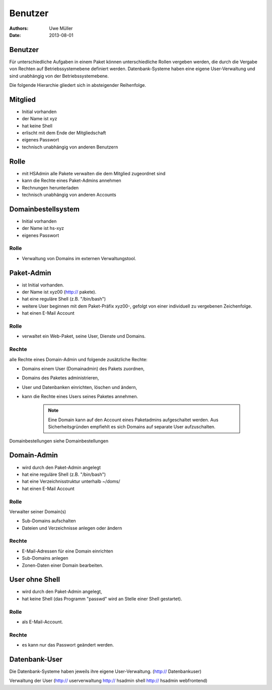 ========
Benutzer
========

:Authors: - Uwe Müller
:Date: 2013-08-01




Benutzer
========

Für unterschiedliche Aufgaben in einem Paket können unterschiedliche Rollen vergeben werden, die durch die Vergabe von Rechten auf Betriebssystemebene definiert werden.
Datenbank-Systeme haben eine eigene User-Verwaltung und sind unabhängig von der Betriebssystemebene.  

Die folgende Hierarchie gliedert sich in absteigender Reihenfolge.

Mitglied 
========

- Initial vorhanden
- der Name ist xyz 
- hat keine Shell
- erlischt mit dem Ende der Mitgliedschaft
- eigenes Passwort
- technisch unabhängig von anderen Benutzern

Rolle
=====

- mit HSAdmin alle Pakete verwalten die dem Mitglied zugeordnet sind
- kann die Rechte eines Paket-Admins annehmen
- Rechnungen herunterladen
- technisch unabhängig von anderen Accounts

Domainbestellsystem
===================

- Initial vorhanden
- der Name ist hs-xyz
- eigenes Passwort

Rolle
-----

- Verwaltung von Domains im externen Verwaltungstool.

Paket-Admin
===========

- ist Initial vorhanden.
- der Name ist xyz00 (http:// pakete).
- hat eine reguläre Shell (z.B. "/bin/bash")
- weitere User beginnen mit dem Paket-Präfix xyz00-, gefolgt von einer individuell zu vergebenen
  Zeichenfolge.
- hat einen E-Mail Account

Rolle
-----

- verwaltet ein Web-Paket, seine User, Dienste und Domains. 

Rechte
------

alle Rechte eines Domain-Admin und folgende zusätzliche Rechte:

- Domains einem User (Domainadmin) des Pakets zuordnen,
- Domains des Paketes administrieren,
- User und Datenbanken einrichten, löschen und ändern,
- kann die Rechte eines Users seines Paketes annehmen.

   .. note:: 
        Eine Domain kann auf den Account eines Paketadmins aufgeschaltet werden. Aus Sicherheitsgründen empfiehlt es sich Domains auf separate User aufzuschalten.
::

Domainbestellungen siehe Domainbestellungen

Domain-Admin
============

- wird durch den Paket-Admin angelegt
- hat eine reguläre Shell (z.B. "/bin/bash")
- hat eine Verzeichnisstruktur unterhalb ~/doms/
- hat einen E-Mail Account

Rolle
----- 

Verwalter seiner Domain(s)

- Sub-Domains aufschalten
- Dateien und Verzeichnisse anlegen oder ändern


Rechte
------

- E-Mail-Adressen für eine Domain einrichten
- Sub-Domains anlegen
- Zonen-Daten einer Domain bearbeiten.


User ohne Shell
===============

- wird durch den Paket-Admin angelegt,
- hat keine Shell (das Programm "passwd" wird an Stelle einer Shell gestartet).


Rolle
-----

- als E-Mail-Account.

Rechte
------

- es kann nur das Passwort geändert werden.


Datenbank-User
==============

Die Datenbank-Systeme haben jeweils ihre eigene User-Verwaltung. (http:// Datenbankuser)

Verwaltung der User (http:// userverwaltung http:// hsadmin shell http:// hsadmin webfrontend)
